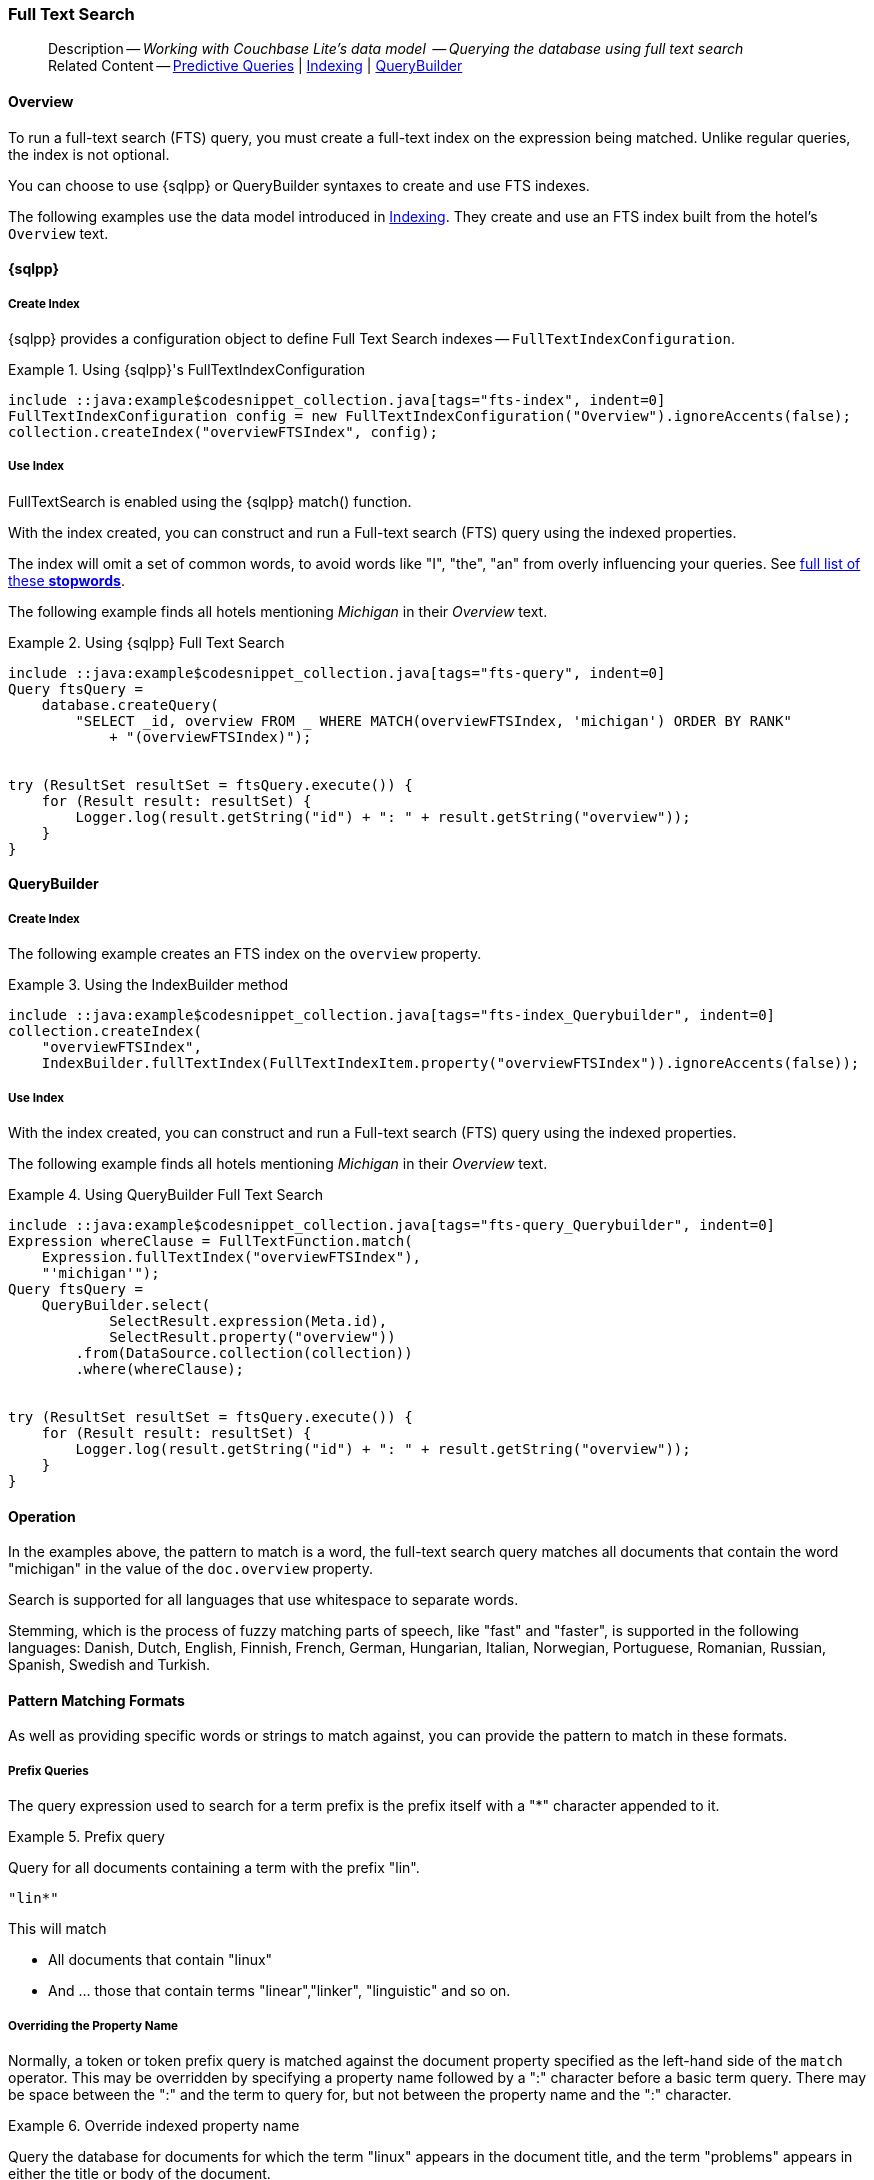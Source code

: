 :docname: fts
:page-module: java
:page-relative-src-path: fts.adoc
:page-origin-url: https://github.com/couchbase/docs-couchbase-lite.git
:page-origin-start-path:
:page-origin-refname: antora-assembler-simplification
:page-origin-reftype: branch
:page-origin-refhash: (worktree)
[#java:fts:::]
=== Full Text Search
:page-aliases: learn/java-fts.adoc
:page-role:
:description: Working with Couchbase Lite's data model  -- Querying the database using full text search




// BEGIN -- _define_module_attributes.adoc -- Java
//
// Definition:
//    Objective: This adoc defines values for attributes specific to pages within this module (Java)
//    Invoked-by: ROOT:_partials/_std_cbl_hdr.adoc (from within module/_partials/_set_page_context_for_java.adoc)
//    Parameters: none
// End Definition:


// BEGIN -- module page attributes
// Begin workaround for 2.8.1 mis-release, to avoid unnecessary install of 2.8.0
// SET full maintenance version number

// VECTOR SEARCH attributes

// End workaround
// :snippet-p2psync-ws: {snippets-p2psync-ws--java}
// END -- module page attributes


// BEGIN -- Define API References for this module
//  These attributes s
//:url-api-references-structs: https://docs.couchbase.com/mobile/{major}.{minor}.{maintenance-java}{empty}/couchbase-lite-java/Structs
// :url-api-references-classes: https://docs.couchbase.com/mobile/{major}.{minor}.{maintenance-java}{empty}/couchbase-lite-java/Classes




// Supporting Data Type Classes



// DatabaseConfiguration


//Database.SAVE



//Database.DELETE()




// deprecated 2.8
//
// :url-api-method-database-compact: https://docs.couchbase.com/mobile/{major}.{minor}.{maintenance-java}{empty}/couchbase-lite-java/com/couchbase/lite/Database.html#compact--[Database.compact()]
// was copy-java.io.File-java.lang.String-com.couchbase.lite.DatabaseConfiguration-[Database.copy()]





// links for documents pages


// :url-api-class-dictionary: https://docs.couchbase.com/mobile/{major}.{minor}.{maintenance-java}{empty}/couchbase-lite-java/com/couchbase/lite/Dictionary.html[property accessors]

// QUERY RELATED CLASSES and METHODS

// Result Classes and Methods




// Query class and methods

// Expression class and methods


// ArrayFunction class and methods
// https://docs.couchbase.com/mobile/2.8.0/couchbase-lite-java/com/couchbase/lite/ArrayFunction.html


// Function class and methods
//

// Where class and methods
//

// orderby class and methods
//

// GroupBy class and methods
//

// Endpoints








// https://ibsoln.github.io/betasites/api/mobile/2.8.0/couchbase-lite-java/com/couchbase/lite/URLEndpointListenerConfiguration.html#setPort-int-







// diag: Env+Module java




// Authenticators




// Replicator API










//:url-api-property-replicator-status-activity: https://docs.couchbase.com/mobile/{major}.{minor}.{maintenance-java}{empty}/couchbase-lite-java/com/couchbase/lite/Replicator.html#s:18CouchbaseLiteandroid10ReplicatorC13ActivityLevelO


// ReplicatorStatus



// ReplicatorConfiguration API












// replaced
// replaced
// replaces ^^



// Begin Replicator Retry Config
// End Replicator Retry Config










// Meta API


// END -- Define API References for this module

// diag: Env+Module java



// BEGIN Logs and logging references
// :url-api-class-logging: https://docs.couchbase.com/mobile/{major}.{minor}.{maintenance-java}{empty}/couchbase-lite-java/Logging.html[Logging classes]






// END  Logs and logging references







// END -- _define_module_attributes.adoc -- Java

// BEGIN::module page attributes
// :snippet-p2psync-ws: {snippets-p2psync-ws--java}

// END::Local page attributes

// define abstract -- no include in root-commons content
// :param-abstract!:
// :param-related: xref:java:querybuilder.adoc#lbl-predquery[Predictive Queries] | xref:java:indexing.adoc[Indexing] | xref:java:querybuilder.adoc[QueryBuilder]
// :topic-group: Queries
// include::ROOT:partial$_show_page_header_block.adoc[]

// Present common content
// Using Full-Text Search -- Working with Queries

// DO NOT EDIT
[abstract]
--
Description -- _{description}_ +
Related Content -- xref:java:querybuilder.adoc#lbl-predquery[Predictive Queries] | xref:java:indexing.adoc[Indexing] | xref:java:querybuilder.adoc[QueryBuilder]
--
// DO NOT EDIT


[discrete#java:fts:::overview]
==== Overview
To run a full-text search (FTS) query, you must create a full-text index on the expression being matched.
Unlike regular queries, the index is not optional.

You can choose to use {sqlpp} or QueryBuilder syntaxes to create and use FTS indexes.

The following examples use the data model introduced in xref:java:indexing.adoc[Indexing].
They create and use an FTS index built from the hotel's `Overview` text.

[discrete#java:fts:::sql]
==== {sqlpp}

[discrete#java:fts:::create-index]
===== Create Index

{sqlpp} provides a configuration object to define Full Text Search indexes -- `FullTextIndexConfiguration`.

.Using {sqlpp}'s FullTextIndexConfiguration
[#ex-indexbuilder]
// BEGIN inclusion -- block -- block_tabbed_code_example.adoc
//
//  Allows for abstraction of the showing of snippet examples
//  which makes displaying tabbed snippets for platforms with
//  more than one native language to show -- Android (Kotlin and Java)
//
// Surrounds code in Example block
//
//  PARAMETERS:
//    param-tags comma-separated list of tags to include/exclude
//    param-leader text for opening para of an example block
//
//  USE:
//    :param_tags: query-access-json
//    include::partial$block_show_snippet.adoc[]
//    :param_tags!:
//

[#java:fts:::ex-indexbuilder]
====


// Show Main Snippet
[source, Java]
----
include ::java:example$codesnippet_collection.java[tags="fts-index", indent=0]
FullTextIndexConfiguration config = new FullTextIndexConfiguration("Overview").ignoreAccents(false);
collection.createIndex("overviewFTSIndex", config);
----




// close example block

====

// Tidy-up atttibutes created
// END -- block_show_snippet.doc

[discrete#java:fts:::use-index]
===== Use Index

FullTextSearch is enabled using the {sqlpp} match() function.

With the index created, you can construct and run a Full-text search (FTS) query using the indexed properties.

The index will omit a set of common words, to avoid words like "I", "the", "an" from overly influencing your queries.
See https://github.com/couchbasedeps/sqlite3-unicodesn/blob/HEAD/stopwords_en.h[full list of these **stopwords**].

The following example finds all hotels mentioning _Michigan_ in their _Overview_ text.

.Using {sqlpp} Full Text Search
[#ex-indexbuilder]
// BEGIN inclusion -- block -- block_tabbed_code_example.adoc
//
//  Allows for abstraction of the showing of snippet examples
//  which makes displaying tabbed snippets for platforms with
//  more than one native language to show -- Android (Kotlin and Java)
//
// Surrounds code in Example block
//
//  PARAMETERS:
//    param-tags comma-separated list of tags to include/exclude
//    param-leader text for opening para of an example block
//
//  USE:
//    :param_tags: query-access-json
//    include::partial$block_show_snippet.adoc[]
//    :param_tags!:
//

[#java:fts:::ex-indexbuilder]
====


// Show Main Snippet
[source, Java]
----
include ::java:example$codesnippet_collection.java[tags="fts-query", indent=0]
Query ftsQuery =
    database.createQuery(
        "SELECT _id, overview FROM _ WHERE MATCH(overviewFTSIndex, 'michigan') ORDER BY RANK"
            + "(overviewFTSIndex)");


try (ResultSet resultSet = ftsQuery.execute()) {
    for (Result result: resultSet) {
        Logger.log(result.getString("id") + ": " + result.getString("overview"));
    }
}
----




// close example block

====

// Tidy-up atttibutes created
// END -- block_show_snippet.doc

[discrete#java:fts:::querybuilder]
==== QueryBuilder

[discrete#java:fts:::create-index-2]
===== Create Index
The following example creates an FTS index on the `overview` property.

.Using the IndexBuilder method
[#ex-indexbuilder-queyrbuilder]
// BEGIN inclusion -- block -- block_tabbed_code_example.adoc
//
//  Allows for abstraction of the showing of snippet examples
//  which makes displaying tabbed snippets for platforms with
//  more than one native language to show -- Android (Kotlin and Java)
//
// Surrounds code in Example block
//
//  PARAMETERS:
//    param-tags comma-separated list of tags to include/exclude
//    param-leader text for opening para of an example block
//
//  USE:
//    :param_tags: query-access-json
//    include::partial$block_show_snippet.adoc[]
//    :param_tags!:
//

[#java:fts:::ex-indexbuilder-queyrbuilder]
====


// Show Main Snippet
[source, Java]
----
include ::java:example$codesnippet_collection.java[tags="fts-index_Querybuilder", indent=0]
collection.createIndex(
    "overviewFTSIndex",
    IndexBuilder.fullTextIndex(FullTextIndexItem.property("overviewFTSIndex")).ignoreAccents(false));
----




// close example block

====

// Tidy-up atttibutes created
// END -- block_show_snippet.doc


[discrete#java:fts:::use-index-2]
===== Use Index
With the index created, you can construct and run a Full-text search (FTS) query using the indexed properties.

The following example finds all hotels mentioning _Michigan_ in their _Overview_ text.

.Using QueryBuilder Full Text Search
[#ex-indexbuilder]
// BEGIN inclusion -- block -- block_tabbed_code_example.adoc
//
//  Allows for abstraction of the showing of snippet examples
//  which makes displaying tabbed snippets for platforms with
//  more than one native language to show -- Android (Kotlin and Java)
//
// Surrounds code in Example block
//
//  PARAMETERS:
//    param-tags comma-separated list of tags to include/exclude
//    param-leader text for opening para of an example block
//
//  USE:
//    :param_tags: query-access-json
//    include::partial$block_show_snippet.adoc[]
//    :param_tags!:
//

[#java:fts:::ex-indexbuilder]
====


// Show Main Snippet
[source, Java]
----
include ::java:example$codesnippet_collection.java[tags="fts-query_Querybuilder", indent=0]
Expression whereClause = FullTextFunction.match(
    Expression.fullTextIndex("overviewFTSIndex"),
    "'michigan'");
Query ftsQuery =
    QueryBuilder.select(
            SelectResult.expression(Meta.id),
            SelectResult.property("overview"))
        .from(DataSource.collection(collection))
        .where(whereClause);


try (ResultSet resultSet = ftsQuery.execute()) {
    for (Result result: resultSet) {
        Logger.log(result.getString("id") + ": " + result.getString("overview"));
    }
}
----




// close example block

====

// Tidy-up atttibutes created
// END -- block_show_snippet.doc

// .Indexing multiple properties
// ====
// Multiple properties to index can be specified using the following method:

// [source, Java]
// ----
// IndexBuilder.FullTextIndex(params FullTextIndexItem[] items)
// ----
// ====

// == Constructing a Query

// FullTextSearch is enabled using the {sqlpp} match() function.
// With the index created, you can construct and run a Full-text search (FTS) query on the indexed properties.


// .Using the build index
// [#ex-use-build-index]
// :param-tags: fts-query_Querybuilder
// include::ROOT:partial$block_tabbed_code_example.adoc[]
// :param-tags!:


[discrete#java:fts:::operation]
==== Operation

In the examples above, the pattern to match is a word, the full-text search query matches all documents that contain the word "michigan" in the value of the `doc.overview` property.

Search is supported for all languages that use whitespace to separate words.

Stemming, which is the process of fuzzy matching parts of speech, like "fast" and "faster", is supported in the following languages: Danish, Dutch, English, Finnish, French, German, Hungarian, Italian, Norwegian, Portuguese, Romanian, Russian, Spanish, Swedish and Turkish.


[discrete#java:fts:::pattern-matching-formats]
==== Pattern Matching Formats


As well as providing specific words or strings to match against, you can provide the pattern to match in these formats.

[discrete#java:fts:::prefix-queries]
===== Prefix Queries

The query expression used to search for a term prefix is the prefix itself with a "*" character appended to it.

.Prefix query
====
Query for all documents containing a term with the prefix "lin".
....
"lin*"
....

This will match

* All documents that contain "linux"
* And ... those that contain terms "linear","linker", "linguistic" and so on.
====

[discrete#java:fts:::overriding-the-property-name]
===== Overriding the Property Name

Normally, a token or token prefix query is matched against the document property specified as the left-hand side of the `match` operator.
This may be overridden by specifying a property name followed by a ":" character before a basic term query.
There may be space between the ":" and the term to query for, but not between the property name and the ":" character.

.Override indexed property name
====
Query the database for documents for which the term "linux" appears in the document title, and the term "problems" appears in either the title or body of the document.
....
'title:linux problems'
....
====


[discrete#java:fts:::phrase-queries]
===== Phrase Queries

A _phrase query_ is one that retrieves all documents containing a nominated set of terms or term prefixes in a specified order with no intervening tokens.

Phrase queries are specified by enclosing a space separated sequence of terms or term prefixes in double quotes (").

.Phrase query
====
Query for all documents that contain the phrase "linux applications".
....
"linux applications"
....
====

[discrete#java:fts:::near-queries]
===== NEAR Queries
A NEAR query is a query that returns documents that contain a two or more nominated terms or phrases within a specified proximity of each other (by default with 10 or less intervening terms).
A NEAR query is specified by putting the keyword "NEAR" between two phrase, token or token prefix queries.
To specify a proximity other than the default, an operator of the form "NEAR/" may be used, where is the maximum number of intervening terms allowed.

.Near query
====
Search for a document that contains the phrase "replication" and the term "database" with not more than 2 terms separating the two.
....
"database NEAR/2 replication"
....
====

[discrete#java:fts:::and-or-not-query-operators]
===== AND, OR & NOT Query Operators::
The enhanced query syntax supports the AND, OR and NOT binary set operators.
Each of the two operands to an operator may be a basic FTS query, or the result of another AND, OR or NOT set operation.
Operators must be entered using capital letters.
Otherwise, they are interpreted as basic term queries instead of set operators.

.Using And, Or and Not
====
Return the set of documents that contain the term "couchbase", and the term "database".
....
"couchbase AND database"
....

====

[discrete#java:fts:::operator-precedence]
===== Operator Precedence
When using the enhanced query syntax, parenthesis may be used to specify the precedence of the various operators.

.Operator precedence
====
Query for the set of documents that contains the term "linux", and at least one of the phrases "couchbase database" and "sqlite library".
....
'("couchbase database" OR "sqlite library") AND "linux"'
....
====

[discrete#java:fts:::ordering-results]
==== Ordering Results

It's very common to sort full-text results in descending order of relevance.
This can be a very difficult heuristic to define, but Couchbase Lite comes with a ranking function you can use.

In the `OrderBy` array, use a string of the form `Rank(X)`, where `X` is the property or expression being searched, to represent the ranking of the result.


// :param-add3-title: {empty}
// :param-reference: reference-p2psync


[discrete#java:fts:::related-content]
==== Related Content
++++
<div class="card-row three-column-row">
++++

[.column]
===== {empty}
.How to . . .
* xref:java:querybuilder.adoc[QueryBuilder]
* xref:java:query-n1ql-mobile.adoc[{sqlpp} for Mobile]
* xref:java:query-live.adoc[Live Queries]
* xref:java:fts.adoc[Full Text Search]


.

[discrete.colum#java:fts:::-2n]
===== {empty}
.Learn more . . .
* xref:java:query-n1ql-mobile-querybuilder-diffs.adoc[{sqlpp} Mobile - Querybuilder  Differences]
* xref:java:query-n1ql-mobile-server-diffs.adoc[{sqlpp} Mobile - {sqlpp} Server Differences]
* xref:java:query-resultsets.adoc[Query Resultsets]
* xref:java:query-troubleshooting.adoc[Query Troubleshooting]
* xref:java:query-live.adoc[Live Queries]

* xref:java:database.adoc[Databases]
* xref:java:document.adoc[Documents]
* xref:java:blob.adoc[Blobs]

.


[.column]
// [.content]
[discrete#java:fts:::-3]
===== {empty}
.Dive Deeper . . .
//* Community
https://forums.couchbase.com/c/mobile/14[Mobile Forum] |
https://blog.couchbase.com/[Blog] |
https://docs.couchbase.com/tutorials/[Tutorials]


.



++++
</div>
++++

// Include common footer block -- this is now part of
// Common Content component for this page
// include::ROOT:partial$block-related-content-query.adoc[]


